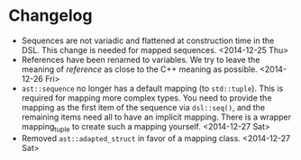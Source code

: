 * Changelog
- Sequences are not variadic and flattened at construction time in the DSL. This
  change is needed for mapped sequences. <2014-12-25 Thu>
- References have been renamed to variables. We try to leave the meaning of
  /reference/ as close to the C++ meaning as possible. <2014-12-26 Fri>
- =ast::sequence= no longer has a default mapping (to =std::tuple=). This is
  required for mapping more complex types. You need to provide the mapping as
  the first item of the sequence via =dsl::seq()=, and the remaining items need
  all to have an implicit mapping. There is a wrapper mapping_tuple to create
  such a mapping yourself. <2014-12-27 Sat>
- Removed =ast::adapted_struct= in favor of a mapping class. <2014-12-27 Sat>
